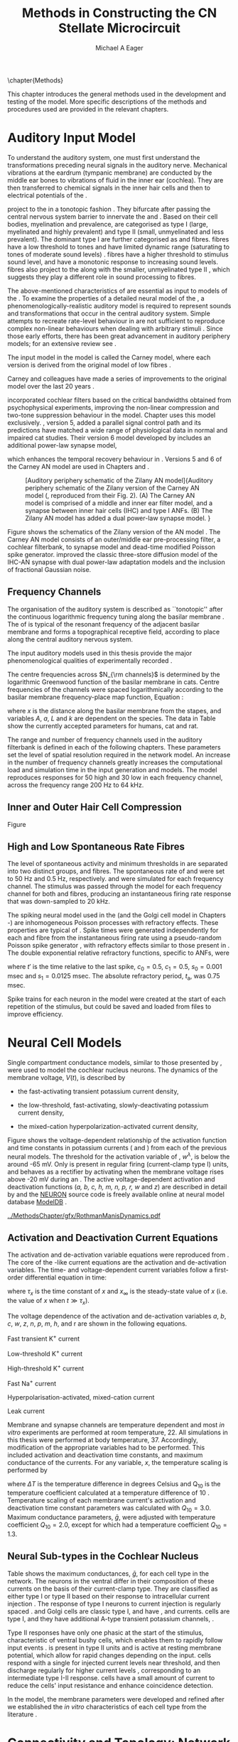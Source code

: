 #+TITLE: Methods in Constructing the CN Stellate Microcircuit
#+DATE:
#+AUTHOR: Michael A Eager
#+OPTIONS: toc:nil H:5  <:t >:t tasks:nil
#+STARTUP: oddeven
#+TODO: REFTEX
#+LANGUAGE: en_GB-ise-wo_accents
#+SEQ_TODO:   TODO(t) INPROGRESS(i) WAITING(w@) | DONE(d) CANCELED(c@)
#+TAGS:       Write(w) Update(u) Fix(f) Check(c) noexport(n)
#+LaTeX_CLASS: UoM-draft-org-article
#+LATEX_HEADER:\graphicspath{{../MethodsChapter/gfx/}{../../cnstellate/}{../../cnstellate/ResponsesNoComp/ModulationTransferFunction/}}
#+LATEX_HEADER:\setcounter{secnumdepth}{5}
#+LATEX_HEADER:\lfoot{\footnotesize\today\ at \thistime}
#+BIBLIOGRAPHY: ../org-manuscript/bib/MyBib alphanat



\setcounter{chapter}{1}
\chapter{Methods}\label{sec:MethodsChapter}

This chapter introduces the general methods used in the development and testing
of the \CNSM model.  More specific descriptions of the methods and procedures
used are provided in the relevant chapters.

* Prelude 							   :noexport:

#+begin_src emacs-lisp
   (add-to-list 'org-export-latex-classes
                '("UoM-draft-org-article"
 "\% -*- mode: latex; mode: visual-line; TeX-master: t; TeX-PDF-mode: t -*-
  \\documentclass[12pt,a4paper,twoside,openright]{book}
   \\usepackage{../org-manuscript/style/uomthesis}
   \\input{../org-manuscript/user-defined}
   \\usepackage[acronym]{glossaries}
   \\input{../org-manuscript/misc/glossary}
   \\makeglossaries
   \\pretolerance=150
   \\tolerance=100
   \\setlength{\\emergencystretch}{3em}
   \\overfullrule=1mm
  %%  \\usepackage[notcite]{showkeys}
   \\lfoot{\\footnotesize\\today\\ at \\thistime}
         [NO-DEFAULT-PACKAGES]
         [NO-PACKAGES]"
                  ("\\section{%s}" . "\n\\section{%s}")
                  ("\\subsection{%s}" . "\n\\subsection{%s}")
                  ("\\subsubsection{%s}" . "\n\\subsubsection{%s}")
                  ("\\paragraph{%s}" . "\n\\paragraph{%s}")
                  ("\\subparagraph{%s}" . "\n\\subparagraph{%s}")))
   (setq org-latex-to-pdf-process '("pdfquick  %f" ))
   (setq org-export-latex-title-command "\\singlespacing{\\tableofcontents\\printglossaries}")
#+end_src




* Auditory Input Model

To understand the auditory system, one must first understand the transformations
preceding neural signals in the auditory nerve. Mechanical vibrations at the
eardrum (tympanic membrane) are conducted by the middle ear bones to vibrations
of fluid in the inner ear (cochlea). They are then transferred to chemical
signals in the inner hair cells and then to electrical potentials of the \ANFs.

# \note{needs references and further expansion.
#   Introduce new acronyms and keywords here eg. tonotopic.  Be careful not to
#   reproduce stuff done in the results chapters }
# This processing also enters a bottle-neck at the auditory nerve,
#  selectivity), referred to as `tonotopy'

\ANFs project to the \CN in a tonotopic fashion
\citep{Feldman:1969,Fekete:1984,Liberman:1991,LeakeSnyderEtAl:1993}. They
bifurcate after passing the central nervous system barrier to innervate
the \VCN and \DCN
\citep{Lorente:1981,Liberman:1991}. Based on their cell bodies,
myelination and prevalence, \ANFs are categorised as type I (large,
myelinated and highly prevalent) and type II (small, unmyelinated and
less prevalent).  The dominant type I \ANFs are further categorised as
\HSR and \LSR fibres. \HSR fibres have a low threshold to tones and have
limited dynamic range (saturating to tones of moderate sound levels)
\citep{SachsYoung:1979}.  \LSR fibres have a higher threshold to
stimulus sound level, and have a monotonic response to increasing sound
levels.  \LSR fibres also project to the \GCD
\citep{Liberman:1993,RyugoParks:2003,RyugoHaenggeliEtAl:2003} along with
the smaller, unmyelinated type II \ANFs \citep{HurdHutsonEtAl:1999},
which suggests they play a different role in sound processing to \HSR
fibres.


# Auditory processing enters an information bottle-neck at the auditory
# nerve. All \ANFs terminate in the \CN .  At this point, a group of highly
# specialised heterogeneous neurons in the \CN process the incoming information
# in several feature-based information pathways \citep{CantBenson:2003}. These
# include the high temporal acuity pathway (bushy cells); the onset detection
# pathway (octopus cells); the azimuth detection pathway (pyramid cells of the
# DCN); and the robust spectral pathway (\TS cells).
# \note{ have included auditory nerve inputs with the appropriate features described
# above. The most recent \AN models include all observed phenomenological
# behaviours in \ANFs.  periphery models are necessary as inputs.  }

The above-mentioned characteristics of \ANFs are essential as input to models of
the \CN.  To examine the properties of a detailed neural model of the \CN, a
phenomenologically-realistic auditory model is required to represent sounds and
transformations that occur in the central auditory system.  Simple attempts to
recreate rate-level behaviour in \ANFs \citep[e.g.~][]{SachsWinslowEtAl:1989}
are not sufficient to reproduce complex non-linear behaviours when dealing with
arbitrary stimuli
\citep{LeakeSnyderEtAl:1993,ArnesenOsen:1978,CloptonWinfieldEtAl:1974}.  Since
those early efforts, there has been great advancement in auditory periphery
models; for an extensive review see \citet{Lopez-Poveda:2005}.


The \AN input model in the \CNSM\space model is called the Carney \AN model,
where each version is derived from the original model of low \CF fibres
\citep{Carney:1993}.
# Motivated by observing ANF phenomena,
Carney and colleagues have made a series of improvements to the original model over the
last 20 years
\citep{ZhangHeinzEtAl:2001,HeinzZhangEtAl:2001,BruceSachsEtAl:2003,ZilanyBruce:2006,ZilanyBruce:2007,ZilanyBruceEtAl:2009,ZilanyCarney:2010}.
# The Zhang model \citep{ZhangHeinzEtAl:2001}, the ARLO model \citep{HeinzZhangEtAl:2001} and the Bruce model
# \citep{BruceSachsEtAl:2003,ZilanyBruce:2006,ZilanyBruce:2007}, and the Zilany model \citep{ZilanyBruceEtAl:2009,ZilanyCarney:2010}.
\citet{HeinzZhangEtAl:2001} incorporated cochlear filters based on the critical
bandwidths obtained from psychophysical experiments, improving the non-linear
compression and two-tone suppression behaviour in the model. Chapter
\ref{sec:GAChapter} uses this model exclusively. \citet{ZilanyBruce:2007},
version 5, added a parallel signal control path and its predictions have matched
a wide range of physiological data in normal and impaired cat studies. Their
version 6 \AN model developed by \citet{ZilanyBruceEtAl:2009} includes an
additional power-law synapse model,
# , with internal fractional Gaussian noise,
which enhances the temporal recovery behaviour in \ANFs.  Versions 5
\citep{ZilanyBruce:2007} and 6 \citep{ZilanyBruceEtAl:2009} of the Carney AN
model are used in Chapters \ref{sec:ModelChapter} and \ref{sec:AMChapter}.


# \citet{HeinzZhangEtAl:2001} incorporated cochlear filters based on
# the critical bandwidths obtained from psychophysical experiments in humans.
# The \citet{ZilanyBruce:2007} model improved the previous AN model by an additional signal path and
# its predictions have matched a wide range of physiological data in normal and
# impaired cat data.

# Chapter \ref{sec:GAChapter} uses the ARLO model
# \citep{HeinzZhangEtAl:2001} and Chapters \ref{sec:ModelChapter} and
# \ref{sec:AMChapter} use the Zilany model
# \citep{ZilanyBruceEtAl:2009,ZilanyCarney:2010}.
#  \medskip{}

#  \note{Why is it the cat model? updating Carney model?} Updating of the
#  Carney auditory model has led to the change in the model's configuration from an
#  original implementation of the rat model.  The default species is the cat and
#  will be used in the data presented in this chapter.


#+attr_latex: width=0.95\textwidth
#+caption: [Auditory periphery schematic of the Zilany AN model]{Auditory periphery schematic of the Zilany version of the Carney AN model (\citet{ZilanyBruceEtAl:2009}, reproduced from their Fig. 2). (A) The Carney AN model is comprised of a middle and inner ear filter model, and a synapse between inner hair cells (IHC)  and type I ANFs.  (B) The Zilany AN model has added a dual power-law synapse model. }
#+label: fig:ZilanyBruceFig
[[../MethodsChapter/gfx/ZilanyEtAl2009-Fig2.png]]


Figure \ref{fig:ZilanyBruceFig} shows the schematics of the Zilany version of
the AN model \citep{ZilanyBruceEtAl:2009,ZilanyCarney:2010}.  The Carney AN
model consists of an outer/middle ear pre-processing filter, a cochlear
filterbank, \IHC to \AN synapse model and dead-time modified Poisson spike
generator. \citet{ZilanyBruceEtAl:2009} improved the classic
\citet{WestermanSmith:1988} three-store diffusion model of the IHC-AN synapse
with dual power-law adaptation models and the inclusion of fractional Gaussian
noise.
# Further details of the Zilany AN model are
# explained in \citet{ZilanyBruceEtAl:2009} and \citet{ZilanyCarney:2010}.



** Frequency Channels

The organisation of the auditory system is described as ``tonotopic'' after the
continuous logarithmic frequency tuning along the basilar membrane
\citep{Greenwood:1990}.  The \CF of \ANFs is typical of the resonant frequency
of the adjacent basilar membrane and forms a topographical receptive field,
according to place along the central auditory nervous system.

The input auditory models used in this thesis provide the major
phenomenological qualities of experimentally recorded \ANFs.
# The Zilany model \citep{ZilanyBruceEtAl:2009} was based on many auditory models
# from the Carney Lab
# \citep{HeinzColburnEtAl:2001,ZhangCarney:2001,Carney:1993}.
The centre frequencies across $N_{\rm channels}$ is determined by the
logarithmic Greenwood function \citep{Greenwood:1990} of the basilar
membrane in cats.
Centre frequencies of the channels were spaced logarithmically according
to the basilar membrane frequency-place map function, Equation
\ref{eq:Methods:Greenwood} \citep{Greenwood:1990}:
\begin{equation} \label{eq:Methods:Greenwood}
f(x) = A \left(10^{ax/L} - k\right) \quad (\text{Hz})
\end{equation}
\noindent where $x$ is the distance along the basilar
membrane from the stapes, and variables /A/, /a/, /L/ and /k/ are
dependent on the species.  The data in Table
\ref{tab:Methods:Greenwood} show the currently accepted parameters for
humans, cat and rat.


The range and number of frequency channels used in the auditory filterbank is
defined in each of the following chapters. These parameters set the
level of spatial resolution required in the network model. An increase in
the number of frequency channels greatly increases the computational load
and simulation time in the \AN input generation and \CNSM models.
The model reproduces responses for 50 high and 30 low
\SR\space \ANFs in each frequency channel, across the frequency range 200 Hz
to 64 kHz.

# \citep{FitzGeraldBurkittEtAl:2001}


#+BEGIN_LaTeX
  \begin{table}[htb]
  \centering
  % after \\: \hline or \cline{col1-col2} \cline{col3-col4} ...
  \caption[Basilar membrane frequency-distance function parameters]{Frequency to basilar membrane distance function parameters.}
  \label{tab:Methods:Greenwood}
  \begin{tabularx}{0.7\textwidth}{X D{,}{.}{4,1} D{,}{.}{1,3} D{,}{.}{1,1} D{,}{.}{2,2}}
  \toprule
                & \textbf{A} & \textbf{a} & \textbf{k} & \textbf{L}  \\ \otoprule
  Human $^{ 1}$ &   165,4    &    2,1     &    1,0     & 35 \\
  Cat   $^{ 2}$ &    456     &    2,1     &    0,8     & 25 \\
  Rat   $^{ 3}$ &   7613,3   &   0,928    &    1,0     & 8,03 \\
  \bottomrule
  \end{tabularx}\\
  {\small{$^1$\citet{Greenwood:1990}, $^2$\citet{Liberman:1982}, $^3$\citet{Muller:1991}.  Data obtained from http://earlab.bu.edu.}}\\
  \end{table}
#+END_LaTeX


** Inner and Outer Hair Cell Compression

Figure \ref{fig:Compression}
\yellownote{Include text to explain Figure \ref{fig:Compression}}

#+BEGIN_LaTeX
  \begin{figure}[htb]
    \centering
    {\figfont{A}\hfill Cat\hspace{1.5in}\hfill\figfont{B}\hfill Rat \hspace{1.5in}\hfill}\\
    \resizebox{0.95\textwidth}{!}{\includegraphics[keepaspectratio=true]{../MethodsChapter/gfx/AudiogramCompression.pdf}} \\
    \caption[Cat and Rat audiograms and compression curves for the Bruce and
    Zilany AN models]{Animal auditory thresholds (audiograms) were used to
      calculate the inner and outer hair cell (IHC and OHC) compression values in
      the Bruce and Zilany AN models.
    %The audiograms were collected from earlab.bu.edu.
      Audiograms and compression values are shown for (A) cat and (B) rat.}
    \label{fig:Compression}
  \end{figure}
#+END_LaTeX


** High and Low Spontaneous Rate Fibres
:PROPERTIES:
:CUSTOM_ID: sec:Methods:HSRLSR
:END:

The level of spontaneous activity and minimum thresholds in \ANFs are separated
into two distinct groups, \HSR and \LSR fibres.  The spontaneous rate of \HSR
and \LSR were set to 50 Hz and 0.5 Hz, respectively.  \HSR and
\LSR\space \ANFs were simulated for each frequency channel.  The stimulus was
passed through the \AN model for each frequency channel for both \LSR and \HSR
fibres, producing an instantaneous firing rate response that was down-sampled to
20 kHz.

# \note{discuss ANF SR, types of ANF, long-term dependence, and
#   standard results of spiking models, and how Jackson then Zilany
#   have tried to fit these to the AN data}

The spiking neural model used in the \ANFs (and the
Golgi cell model in Chapters \ref{sec:ModelChapter}-\ref{sec:AMChapter}) are
inhomogeneous Poisson processes with refractory effects. These
properties are typical of \ANFs
\citep{JacksonCarney:2005}.  Spike times were generated
independently for each \HSR and \LSR fibre from the instantaneous firing
rate using a pseudo-random Poisson spike generator
\citep{JacksonCarney:2005}, with refractory effects similar
to those present in \ANFs.  The double exponential relative refractory
functions, specific to ANFs, were
\begin{eqnarray}
y_0(t) &= c_0 \exp(-(t'-t_{\textrm{a}})/s_0) \\
y_1(t) &= c_1 \exp(-(t'-t_{\textrm{a}})/s_1),
\end{eqnarray}
\noindent where $t'$ is the time relative to the last
spike, $c_0 = 0.5$, $c_1 = 0.5$, $s_0 = 0.001$ msec and $s_1 = 0.0125$
msec.  The absolute refractory period, $t_{\textrm{a}}$, was 0.75 msec.
# Improvements in the spike-generation method
Spike trains for each neuron in the model were created at the start of each
repetition of the stimulus, but could be saved and loaded from files to improve
efficiency.

# \note{Para: Notes from Hegger: discuss Poisson generator}
# # $$r(t) = \alpha [V(t)-V_{\mathrm th}]$$
# where
# # $$\mathrm{P}\left{ n \mathrm{spike during}  (t_1,t_2)\right} = e^{\langle{}n\rangle}\frac{(\langle{}n\rangle)^n}{n!} \approx r(t)\delta{}t$$ then refractory effects; then renewal process PDF
# \begin{equation}
# p(\tau) = (\kappa{}r)^{\kappa} \tau^{\kappa-1} e^{-\kappa{} r \tau} / (\kappa - 1)!
# \end{equation}

# \note{Real neuronal spike generation is highly reliable and deterministic, as has been demonstrated by countless numbers of \textit{in vitro} studies. }

# Complex time-varying currents, injected into neurons in rat cortex
# slices, resulted in spike trains were reproducible across repeats to
# less than 1 msec \citep{MainenSejnowski:1995}.  The noise in
# \textit{in vivo} neural responses is believed to result from the fact
# that synapses are very unreliable. In fact, greater than half of the
# arriving presynaptic nerve impulses fail to evoke a postsynaptic
# response \citep[e.g.,~][]{AllenStevens:1994}. The noise in the synapses,
# not in the spike generator!




# Analysis of the frequency
#  response area of ANF generates known parameters for each fibre, these are:
#  \begin{itemize}
#  \item the spontaneous rate (SR), generated in silence and is
#    categoried into two groups High SR ($>$18 sp/s) and Low SR ($<$ 18
#    sp/s);
#  \item threshold, the sound pressure level(SPL) at which the cell
#    responds above the spontaneous rate
#  \item characteristic frequency (CF)
#  \end{itemize}
# \medskip{}




* Neural Cell Models
  :PROPERTIES:
  :CUSTOM_ID: sec:Methods:CellModels
  :END:

# Hodgkin-Huxley-like
# \note{Include discussion on HH-like neural models}
# Input resistance was calculated using [[latex:progname][NEURON]]'s /Impedence/ class by setting the input current frequency to 0 Hz[fn:: See input resistance function =rn()= in Appendix \ref{sec:Apdx:Utilities}.].


Single compartment conductance models, similar to those presented by
\citet{HodgkinHuxley:1952a}, were used to model the cochlear nucleus
neurons.
The dynamics of the membrane voltage, $V(t)$, is described by
\begin{equation} \label{eq:Methods:V}
C_{m} \frac{dV}{dt} = - \gleak (V - \Eleak) - \INa - \IKHT - \IKLT - \IKA - \Ih - \sum \ISYN,
\end{equation} \noindent where $C_{m}$ is the specific membrane capacitance; \gleak
is the specific leak conductance with associated leak reversal potential \Eleak;
\INa is the sodium current density; \IKHT, \IKLT, and \IKA are three types of
potassium current densities; \Ih is a hyperpolarization-activated current
density; and \ISYN are synaptic input current densities.  The compartmental
nature of the neural model and the voltage measured in millivolts means that
conductance is measured in Seimens per centimetre squared (\Scmsq) and the
membrane capacitance in microfarads per centimetre squared.

The voltage-dependent relationship in each current model has a peak
conductance parameter and gating variables for activation and
de-activation.  The formula for the sodium current, \INa, was based on
the studies of \citet{Costa:1996} and \citet{BelluzziSacchiEtAl:1985}
and given by
\begin{equation} \label{eq:Methods:INa}
\INa(t,V)=\gNa m^{3} h (V - \ENa),
\end{equation} \noindent where $m$ is the activation function, $h$ is
the de-activation function, \gNa is the maximum sodium conductance, and
(V - \ENa) is the relative potential between the membrane voltage and
the sodium reversal potential.  The sodium current in \VCN neurons has
not been measured, but measurements in other mammalian neurons were
deemed sufficient for use in the model.

The potassium and mixed-cation current models
used here were drawn from an investigation of isolated \VCN neurons
/in vitro/ \citep{RothmanManis:2003,RothmanManis:2003a,RothmanManis:2003b}, which
yielded accurate mathematical descriptions of:
 - the high-threshold rectifying potassium current
   density,
\begin{equation} \label{eq:Methods:IKHT}
\IKHT(t,V)= \gKHT (\varphi n^{2} + (1-\varphi ) p)(V - \EK )
\end{equation}
 - the fast-activating transient potassium current
  density,
\begin{equation} \label{eq:Methods:IKA}
\IKA(t,V)=\gKA a^{4} b c (V -  \EK)
\end{equation}
 - the low-threshold, fast-activating, slowly-deactivating potassium
   current density,
\begin{equation} \label{eq:Methods:IKLT}
   \IKLT(t,V)=\gKLT w^{3} z (V-\EK)
\end{equation}
 - the mixed-cation hyperpolarization-activated current
   density,
\begin{equation} \label{eq:Methods:Ih}
\Ih(t,V)=\gh r (V-\Eh).
\end{equation}

Figure \ref{fig:Methods:RM2} shows the voltage-dependent relationship of the
activation function and time constants in potassium currents (\IKLT and \IKHT)
from each of the previous \VCN neural models.  The threshold for the activation
variable of \IKLT, $w^\lambda$, is below the \RMP around -65 mV.  Only \IKHT is
present in regular firing (current-clamp type I) units, and behaves as a
rectifier by activating when the membrane voltage rises above -20 mV during an
\AP.  The active voltage-dependent activation and deactivation functions
(/a, b, c, h, m, n, p, r, w/ and /z/) are described in detail by
\citet{RothmanManis:2003,RothmanManis:2003a,RothmanManis:2003b} and the [[latex:progname][NEURON]]
source code is freely available online at neural model database [[http://senselab.med.yale.edu/senselab/modeldb][ModelDB]]
\citep{HinesMorseEtAl:2004}.
# Further detailed equations are included in Appendix \ref{sec:Apdx:RMCurrents}.

#+attr_latex: width=0.7\textwidth
#+caption: [Voltage-dependency of potassium channel dynamics in existing CN models]{\citet{RothmanManis:2003b} compared their kinematic model of activation gating variables of \IKLT and \IKHT with equivalent rectifying potassium channel models used by existing CN neural models. The voltage dependency of \IKHT's ($n^{\lambda},\, \tau_n$) and \IKLT's ($n^{\lambda},\, \tau_n$) activation gating variable and its time constant. Figure reproduced from Fig. 2 in \citet{RothmanManis:2003b}.}
#+label: fig:Methods:RM2
[[../MethodsChapter/gfx/RothmanManisDynamics.pdf]]




** Activation and Deactivation Current Equations
   :PROPERTIES:
   :CUSTOM_ID: sec:Apdx:RMCurrents
   :END:

The activation and de-activation variable equations were reproduced from
\citet{RothmanManis:2003b}.  The core of the \HH-like current equations are the
activation and de-activation variables.  The time- and voltage-dependent current
variables follow a first-order differential equation in time:
\begin{equation}
\frac{dx}{dt} = (x_\infty - x)/\tau_x,
\end{equation}
where $\tau_x$ is the time constant of $x$ and  $x_\infty$ is the steady-state value of /x/ (i.e.\space
the value of /x/ when $t \gg \tau_x$).

The voltage dependence of the activation and
de-activation variables /a/, /b/, /c/, /w/, /z/, /n/, /p/, /m/, /h/, and r are shown in the following equations.
# Although the formalism of the preceding equation is different
# from the original HH formalism in which activation/de-activation vari-
# ables are expressed in terms of “open” and “close” rate constants \alpha
# and \beta, they are nevertheless mathematically equivalent when $x_\infty=\alpha/(\alpha + \beta)$ and
# $\tau_x = 1/(\alpha + \beta)$. Reversal potentials are: \EK = -70 mV,
# \ENa = +55 mV,
# \Eh = -43 mV, and
# \Eleak = -65 mV.

Fast transient K^{+} current
\begin{eqnarray}
\IKA(t,V) &=& \gKA  a^4 b c  (V - \EK) \\
a_\infty(V) &=& [1 +  \exp(-(V + 31)/6)]^{-1/4} \\
b_\infty(V) &=& [1 +  \exp((V + 66)/7)]^{-1/2} \\
c_\infty(V) &=& b_\infty
\end{eqnarray}
\begin{eqnarray}
\tau_a(V) &=& 100  [7  \exp((V + 60)/14) + 29  \exp(-(V + 60)/24)]^{-1} + 0.1 \\
\tau_b(V) &=& 1000  [14  \exp((V + 60)/27) + 29  \exp(-(V + 60)/24)]^{-1} + 1 \\
\tau_c(V) &=& 90  [1 +  \exp(-(V + 66)/17)]^{-1} + 10
\end{eqnarray}

Low-threshold K^{+} current
\begin{eqnarray}
\IKLT(t,V) &=& \gKLT  w^4 z  (V - \EK) \\
w_\infty(V) &=& [1 +  \exp(-(V + 48)/6)]^{-1/4} \\
z_\infty(V) &=&  0.5 [1 +  \exp((V + 71)/10)]^{-1} + 0.5
\end{eqnarray}
\begin{eqnarray}
\tau_w(V) &=& 100  [6  \exp((V + 60)/6) + 16  \exp(-(V + 60)/45)]^{-1} + 1.5\\
\tau_z(V) &=& 1000  [ \exp((V + 60)/20) +  \exp(-(V + 60)/8)]^{-1} + 50
\end{eqnarray}

High-threshold K^{+} current
\begin{eqnarray}
\IKHT(t,V) &=& \gKHT  [\phi n^2 + (1 - \phi)p] (V - \EK) \quad (\phi = 0.85)\\
n_\infty(V) &=& [1 +  \exp(-(V + 15)/5)]^{-1/2} \\
p_\infty(V) &=& [1 +  \exp(-(V + 23)/6)]^{-1}
\end{eqnarray}
\begin{eqnarray}
\tau_n(V) &=& 100  [11  \exp((V + 60)/24) + 21 \exp(-(V + 60)/23)]^{-1} + 0.7~\\
\tau_p(V) &=& 100  [4  \exp((V + 60)/32) + 5  \exp(-(V + 60)/22)]^{-1} + 5
\end{eqnarray}


Fast Na^{+} current
\begin{eqnarray}
\INa(t,V) &=& \gNa  m^3 h (V - \ENa) \\
m_\infty(V) &=& [1 +  \exp(-(V + 38)/7)]^{-1} \\
h_\infty(V) &=& [1 +  \exp((V + 65)/6)]^{-1 }
\end{eqnarray}
\begin{eqnarray}
\tau_m(V) &=& 10 [5  \exp((V + 60)/18) + 36  \exp(-(V + 60)/25)]^{-1} + 0.04~\\
\tau_h(V) &=& 100 [7  \exp((V + 60)/11) + 10  \exp(-(V + 60)/25)]^{-1} + 0.6~
\end{eqnarray}

Hyperpolarisation-activated, mixed-cation current
\begin{eqnarray}
\Ih(t,V) &=& \gh  r  (V - \Eh)\\
r_\infty(V) &=& [1 +  \exp((V + 76)/7)]^{-1}
\end{eqnarray}
\begin{equation}
\tau_r(V) =  10^5 [237  \exp((V + 60)/12) + 17  \exp(-(V + 60)/14)]^{-1} + 25\\
\end{equation}

Leak current
\begin{equation}
\Ileak = \gleak (V - \Eleak)
\end{equation}
# ####


Membrane and synapse channels are temperature dependent and most /in vitro/
experiments are performed at room temperature, 22\degC.  All simulations in this
thesis were performed at body temperature, 37\degC. Accordingly, modification of the
appropriate variables had to be performed. This included activation and
deactivation time constants, and maximum conductance of the currents.
For any variable, /x/, the temperature scaling is performed by
#+BEGIN_LaTeX
  \begin{equation}
  x = x / {\rm Q}_{10}^{\Delta{}T},
  \end{equation}
#+END_LaTeX
where $\Delta{}T$ is the temperature difference in degrees Celsius and Q_10 is the
temperature coefficient calculated at a temperature difference of 10 \degC.
Temperature scaling of each membrane current's activation and deactivation time
constant parameters was calculated with $Q_{10}=3.0$.  Maximum conductance
parameters, $\bar{g}$, were adjusted with temperature coefficient $Q_{10}=2.0$,
except for \Ih which had a temperature coefficient $Q_{10}=1.3$.


# * Neural Models
#   :PROPERTIES:
#   :CUSTOM_ID: sec:NeuralModels
#   :END:


** Neural Sub-types in the Cochlear Nucleus


Table \ref{tab:Methods:CellTypes} shows the maximum conductances, $\bar{g}$, for
each cell type in the network.  The neurons in the ventral \CN differ in their
composition of these currents on the basis of their current-clamp type. They are
classified as either type I or type II based on their response to intracellular
current injection \citep{OertelWuEtAl:1988}. The response of type I neurons to
current injection is regularly spaced \APs. \TV \citep{ZhangOertel:1993b} and
Golgi cells \citep{FerragamoGoldingEtAl:1998a} are classic type I, and have
\INa, \IKHT and \Ih currents. \TS cells are type I, and they have additional
A-type transient potassium channels, \IKA
\citep{FerragamoGoldingEtAl:1998,RothmanManis:2003b}.


Type II responses have only one phasic \AP at the start of the stimulus,
characteristic of ventral \CN bushy cells, which enables them to rapidly follow
\ANF input events \citep{OertelWuEtAl:1988,SmithRhode:1989}. \IKLT is present in
type II units and is active at resting membrane potential, which allow for rapid
changes depending on the input. \DS cells respond with a single \AP for injected
current levels near threshold, and then discharge regularly for higher current
levels \citep{OertelWuEtAl:1988,PaoliniClark:1999}, corresponding to an
intermediate type I-II response. \DS cells have a small amount of \IKLT current
to reduce the cells' input resistance and enhance coincidence detection.

In the \CNSM model, the membrane parameters were developed and refined after we
established the /in vitro/ characteristics of each cell type from the literature
\citep{FerragamoGoldingEtAl:1998,FerragamoGoldingEtAl:1998a,OertelWuEtAl:1988,ZhangOertel:1993b}.
# at 37\degC, and matched them to the model types in \citet{RothmanManis:2003}.

# \note{more discussion on the table}
#+BEGIN_LaTeX
  \begin{table}[tp]
    \centering
    \caption{Cell-type membrane current parameters}\label{tab:Methods:CellTypes}
    \begin{tabularx}{0.8\linewidth}{lcccc}\toprule
             Cells            &  \TS   &  \DS   &   \TV   & Golgi \\ %\hline
           \RM Type           &  I-t   &  I-II  &   I-c   & I-c \\[0.5ex] \midrule
      \gNa, \hfill \Scmsq     & 0.235  & 0.235  &  0.235  & 0.235 \\ %\hline
     \gKHT, \hfill \Scmsq     & 0.018  &  0.02  &  0.019  & 0.019 \\ %\hline
     \gKLT, \hfill \Scmsq     &   0    & 0.0047 &    0    & 0 \\ %\hline
      \gKA, \hfill \Scmsq     & 0.0153 &   0    &    0    & 0 \\ %\hline
      \gh, \hfill m\Scmsq     & 0.0618 & 0.247  & 0.06178 & 0.6178 \\ %\hline
    \gleak, \hfill m\Scmsq    & 0.471  & 0.471  &  0.471  & 0.962 \\ %\hline
      Soma Diameter, \um      &   21   &   25   &  19.5   & 15 \\ %\hline
  Input Resistance, M$\Omega$ &  163   &   73   &   170   & 130 \\
  \bottomrule
  \end{tabularx}
  \end{table}
#+END_LaTeX



* Connectivity and Topology: Network Organisation in the Cochlear Nucleus Stellate Microcircuit Model
   :PROPERTIES:
   :CUSTOM_ID: sec:Methods:ConnectivityandTopology
   :END:


Like many neural networks in the brain, the likelihood of connectivity
between two cells in the \CN is a function of distance, cell type, and
spatial spread of dendrites.  Connectivity between cells in a
post-synaptic group onto individual cells is described by a synaptic
strength or weight, /w/, the number of synapses, /n/, and the spatial
spreading parameter, /s/, which were taken to be uniform across the
network for each connection type.  The allocation of pre-synaptic cells
to post-synaptic cells was random based upon a Gaussian function, with
mean equal to the post-synaptic cell's \CF channel and standard
deviation $\sigma^2=s$ (in channel units).
# Connection
# parameters that are fixed are shown in Table
# \ref{tab:Methods:GeneralParams} and parameters used in the optimisation are
# shown in Table \ref{tab:Methods:Genome}.


The basic unit of sensory networks is the place-channel or feature-channel of
the microcircuit, which separates the receptive field into independent adjacent
groups. The creation of neural microcircuits based on ``place'' is easily
amenable to different sensory neural network models; however, attention to a
given network's unique features is necessary to ensure realistic representation
of the system.  In the \CNSM model, one isofrequency channel receives afferent
input from the narrowest receptive field possible in the \AN model.
Figure \ref{fig:MicroCN} shows the intra-nuclei microcircuit connections and
connectivity type (neurotransmitter and receptor type) in the \CNSM model based
on existing experimental evidence in most mammals.  Chapter \ref{sec:ModelChapter}
provides more detail regarding the evidence for each of the connections in the
microcircuit.

#+attr_latex: width=0.6\textwidth
#+caption: [Stellate microcircuit of the ventral cochlear nucleus]{Microcircuit showing proposed synaptic interaction between cell types in the CN stellate microcircuit in one isofrequency lamina. Strong evidence for connection is shown with a solid line. Weak evidence for connection is shown with a dashed line, for example recurrent connections between TS cells. }
#+label: fig:MicroCN
[[../MethodsChapter/gfx/SimpleCircuit.pdf]]


Connection variables between cell types are generally uniform across the
network but may be adjusted to suit the model.
# In the \CNSM model, assumptions were made based on population average data.
Model parameters may be different between species or within species;
therefore, in the absence of adequate evidence regarding exact neuron to neuron
connections, average population data were used.  Issues also arise at the
ends of large-scale topographic \BNNs with overlapping place\slash
channel connections.  Boundaries are considered closed bookends, where
post-synaptic neurons select only from those within their connection range.
# The best modelling behaviour would arise, therefore, in the middle sections.


** Connectivity Parameters
   :PROPERTIES:
   :CUSTOM_ID:    sec:Methods:ConnParameters
   :END:

The probability of pre-synaptic to post-synaptic connection is defined as a
Gaussian probability distribution.  The distribution is centred on the
post-synaptic cell's position, /i/, with an optional offset parameter, /o/, in
this case frequency channels.  Figure \ref{fig:MicrocircuitConn} shows the
method used in the \CNSM model for establishing Gaussian spread of connections
between cell types.

#  The channels are separated using the same Greenwood function as used for the AN filterbank.
#+BEGIN_LaTeX
   \begin{figure}[tbh]
     \centering  \def\svgwidth{5.5in}
   %    \resizebox{3.5in}{!}{\includegraphics[keepaspectratio=true]{NoFigure}}
   %  \input{../MethodsChapter/gfx/CNConn.png}
  \resizebox{\linewidth}{!}{\includegraphics{../MethodsChapter/gfx/CNConn.pdf}}
       \caption[Distribution of synaptic connections]{Distribution of synaptic connections between cell types in the \CN stellate microcircuit. A post-synaptic neuron receives $\mathbf{n}$ synapses from pre-synaptic neurons (from one cell type group) with equal weight, $\mathbf{w}$. The post-synaptic cell is selected using a Gaussian random process, centred on the same frequency channel (with optional offset, $\mathbf{o}$) and spread equal to twice the variance.}
       \label{fig:MicrocircuitConn}

   \end{figure}
#+END_LaTeX

Network parameters that control the connectivity between two cell type
groups are defined by:
- $\mathbf{w}_{\textrm{{X}}\to\textrm{{Y}}}$ ::  The synaptic weight of
     the post-synaptic current influx caused by the pre-cells'
     neurotransmitter activating the receptor channels of the
     post-synaptic cell.  This value may be either uniform for all
     synapses across the connection type or defined by a
     function of the receptive field.
- $\mathbf{n}_{\textrm{{X}}\to\textrm{{Y}}}$ :: The total number of synaptic
     connections on post-synaptic cells from pre-synaptic cells.
- $\mathbf{s}_{\textrm{{X}}\to\textrm{{Y}}}$ :: The spatial or feature-specific
     spread of connections from presynaptic cells onto post-synaptic cells.  The
     spread parameter, /s/, is the variance of the Gaussian function, thus has
     standard deviation $\sigma = \sqrt{s}$. The distributions are uniform across the
     stellate CN network, which ignores channels outside the network's range.  A
     spread of 0 means all connections come from the same frequency channel.
- $\mathbf{o}_{\textrm{{X}}\to\textrm{{Y}}}$ :: The offset in distribution of
     connections between pre-synaptic cell types and post-synaptic cells.  The
     offset variable adjusts the centre point of the probability distribution,
     $\mathcal{N}(i + \mathbf{o}, \sqrt{\mathbf{s}})$, away from the
     post-synaptic cell's position, /i/.
- $\mathbf{d}_{\textrm{{X}}\to\textrm{{Y}}}$ :: The temporal delay between a
     pre-synaptic cells' \AP trigger and the onset of the post-synaptic current.
     This delay incorporates the axonal conduction delay and diffusion time
     across the synaptic cleft.  In a single-compartment model, additional delay
     can also be used to represent dendritic delay.



# New limitations of place-based connectivity

# Table \ref{tab:Methods:GeneralParams}).  Physiological evidence in the
# Golgi cell domain of the ventral \CN shows that neurons have monotonic,
# non-saturating rate-level curves, similar to \LSR\space \ANFs
# \citep{GhoshalKim:1996a}. \ANF labeling evidence shows the absence of
# \HSR\space \ANFs in the Golgi cell domain of the \CN
# \citep{Liberman:1991,Ryugo:2008,RhodeOertelEtAl:1983}, so the strength
# of Golgi excitation was given by \wLSRGLG and \nLSRGLG. Wide-band
# inhibition of \TV cells by \DS cells includes an additional channel
# offset, \oDSTV, to account for the asymmetry of wideband suppression
# found in \TV cells \citep{ReissYoung:2005}.  The offset was added to the
# Gaussian mean in the random allocation process.

# The connectivity of the cell types involved in the stellate microcircuit is
# shown in Figure \ref{fig:MicroCN} and in wider scale in Figure
# \ref{tab:MicrocircuitConn}.

\ANFs with similar \CFs were
spatially organised into $N_{\textrm{Channel}}$ isofrequency lamina or channels,
which translated to frequency channels in the \CN.
 The dendrites of \TS and \TV cells are located within isofrequency
 lamina of the \VCN and \DCN, respectively. The receptive field and
 bandwidth of \TS and \TV cells are also similar to \ANFs of similar
 \CF.  In the \CNSM model, synapse inputs to these cells were
 chosen from \ANFs within the same frequency channel (i.e.\space spread
 of zero, $s=0$). \DS cells have many arborisations
 extending perpendicular to \ANF axons and have a typical physiological
 responses to frequencies 2 octaves below and 1 octave above their \CF
 \citep{PalmerJiangEtAl:1996,PaoliniClark:1999}.


# Auditory nerve projections
# to each \CN cell type shared the same synaptic weight, \w, but \HSR and
# \LSR fibres have different parameters encoding the number of inputs
# (e.g. $\nHSRTS$, $\nLSRTS$).
Fast, glycinergic inhibition from \TV cells and
\DS cells (Figure \ref{fig:MicroCN}) is involved in modulating the firing
rate and spike interval variability in \TS cells
\citep{FerragamoGoldingEtAl:1998,WickesbergOertel:1993}.
\TV cells in the deep
layer of the dorsal \CN provide a delayed narrowband inhibition to \TS and \DS
cells in the \VCN.
The dendrites of \DS cells cover one third of the
 \CN, contributing to this cell's wide frequency
response. In turn this cell is responsible for altering the frequency responses
in \TS and \TV cells \citep{SpirouDavisEtAl:1999}.  \DS cells are coincidence
detectors and have a precisely timed onset response that affects the temporal
properties of \TS cells \citep{PaoliniClareyEtAl:2005,RhodeGreenberg:1994a} and
completely inhibit \TV cell responses to loud clicks
\citep{SpirouDavisEtAl:1999}.


GABAergic synapses are present in each of the cells in the \CNSM model.
Inhibition from GABA cells modulates the level of excitation necessary to reach
threshold for all \CN cells
\citep{CasparyBackoffEtAl:1994,FerragamoGoldingEtAl:1998}.  Feedback circuits
from the olivary complex to the ventral \CN are also known to use \GABA as a
neurotransmitter \citep{SaintMorestEtAl:1989}, however only the Golgi cell was
included the \CNSM model.


\clearpage
** Synapse Models
   :PROPERTIES:
   :CUSTOM_ID: sec:Methods:SynapseModels
   :END:

Synapses were modeled with either a single or a double exponential
time-dependent conductance change.  The current density equation used was
\begin{equation}\label{eq:SYN}
\ISYN(t)=g_{{\rm SYN}} (t)  (V - E_{{\rm rev}}),
\end{equation} \noindent where $E_{\rm rev}$ is the associated reversal
potential.  [[latex:progname][NEURON]]'s conductance synapse model classes [[latex:progname][ExpSyn]] and
[[latex:progname][Exp2Syn]] were used in the \CN stellate microcircuit \citep{HinesCarnevale:2000}.
The strength of the synapses was
determined by a normalised conductance kernel with decay
time-constants and a multiplicative weight parameter, /w/, as follows:
\begin{eqnarray}
\label{eq:Methods:11} g_{{\rm Exc}} (t) = w_{{\rm Exc}}  \exp(-t/\tau _{{\rm Exc}} ) \quad (\uS) \\
\label{eq:Methods:12} g_{{\rm Inh}} (t) = w_{{\rm Inh}} \,\eta\, \left( \exp(-t/\tau_{{\rm Inh2}} )- \exp(-t/\tau _{{\rm Inh1}} )\right) \quad (\uS)
\end{eqnarray} \noindent where $\eta$ normalises the peak of the
double-exponential function to 1. Normalisation factor, $\eta$, for double
exponential synapse model
\citep{HinesCarnevale:2000} is given by
\begin{equation}
\eta = \frac{1}{-\exp(t'/\tau_{Inh1})+\exp(t'/\tau_{inh2})}
\end{equation}
\noindent where
\begin{equation}
t'=\frac{\tau_{Inh1}\tau_{Inh2}}{\tau_{Inh2}-\tau_{Inh1}} \ln(\tau_{Inh2}/\tau_{Inh1}).
\end{equation}

\glsunset{AMPA} \glsunset{MNTB}
# AMPA does not need to be expanded here

Excitatory inputs to \CN cells from type I \ANF terminals were mediated
by fast glutamatergic-\AMPA receptors
\citep{Gardner:2000,GardnerTrussellEtAl:1999}. \Glsplural{EPSP} in \VCN neurons
had a decay time constant of $\tAMPA = 0.36$ msec, whereas \TV cells in
the \DCN had a decay time constant of $\tAMPA = 0.40$ msec
\citep{GardnerTrussellEtAl:1999}.  The reversal potential of excitatory
synapse was 0 mV.

\glsunset{GlyR}

# GlyR  (mice: [\citenum{FerragamoGoldingEtAl:1998a}]).
# %Flat vesicles (DS) apposed to TS units (cat [\citenum{SmithRhode:1989}])
# %(Could be mixed Gly/GABA [\citenum{AltschulerJuizEtAl:1993}])
#   & % Time Constant
# See above for GlyR \tfast
# 2.5 msec (Rise time 0.4 msec, \AVCN rats,mice: [\citenum{LimOleskevichEtAl:2003}])
#  $2.9 \pm 0.3$ msec (with \tslow $12.3 \pm 16.4$ msec, \tfast as fast as 1.5 msec, \MNTB rats: [\citenum{AwatramaniTurecekEtAl:2004}])
# % $2.1 \pm 0.1$ msec (25$^\circ$C mIPSCs MNTB rats: [\citenum{AwatramaniTurecekEtAl:2004}])
# % $0.8 \pm 0.2$ msec (37\degC mIPSCs MNTB rats: [\citenum{AwatramaniTurecekEtAl:2004}])
# % $1.1 \pm 0.2$ msec (37\degC evoked IPSCs MNTB rats: [\citenum{AwatramaniTurecekEtAl:2004}])
# % $2.28 \pm 0.08$ msec mIPSCs, $5.42 \pm 0.19$ msec evoked IPSCs (25$^\circ$C, rise time $0.42 \pm 0.05$ msec, MNTB mice: [\citenum{LeaoOleskevichEtAl:2004}])
# $2.8 \pm 0.4$ msec (Desensitisation, \MNTB rat: [\citenum{AwatramaniTurecekEtAl:2005}])

# %Decay  5.47 $\pm$0.19 (very young MNTB rat [\citenum{AwatramaniTurecekEtAl:2005}])
# %6--13 msec (guinea pig: [\citenum{HartyManis:1998}]).
# %Activation to 1mM Gly 2.0$\pm$1.2 msec (range 0.8 to 4.6 msec), deactivation to 1s Gly $\tau_{\textrm{fast}}$ 15.5 msec and $\tau_{\textrm{fast}}$ 73.4 msec (MNTB mice [\citenum{LeaoOleskevichEtAl:2004}]).

# % 1.6 msec (mice [\citenum{Oertel:1983}])
# % 5.4 msec (mice: [\citenum{OertelWickesberg:1993,WickesbergOertel:1993}])
# % 5.3 msec (Activation 2.0$\pm$1.2 msec, guinea pig: [\citenum{HartyManis:1998}])



Double exponential inhibitory synapses used in the network were derived from
\IPSPs in glycinergic and GABAergic synapses.  The glycinergic receptor \GlyR is
the fastest inhibitory synapse in the mammalian brain and is blocked by the
neurotoxin strychnine.  The \GlyR synapse model was based on glycinergic
miniature \IPSPs recorded in mature \AVCN in rats and mice
\citep{LimOleskevichEtAl:2003} and in rat \MNTB neurons
\citep{AwatramaniTurecekEtAl:2004,AwatramaniTurecekEtAl:2005}.  Room temperature
whole cell patch recordings of spontaneous mIPSCs in mature \AVCN in rats and
mice neurons showed these synapses have a fast rise time (10\% to 90\%),
$\tGlyone = 0.4$ msec, and a decay time constant $\tGlytwo = 2.5$ msec
\citep{LimOleskevichEtAl:2003}.  In MNTB rat neurons at body temperature, GlyR
decay constants of miniature and evoked \IPSCs were $0.8 \pm 0.2$ msec and $1.1 \pm 0.2$
msec (37\degC), respectively \citep{AwatramaniTurecekEtAl:2004}.  \GABAa
synapses were modeled from \MNTB recordings in mature guinea pigs
\citep{AwatramaniTurecekEtAl:2005}.  \GABAa receptor currents have a fast (9 msec)
and a slow (150 msec) decay component
\citep{AwatramaniTurecekEtAl:2005,DavisYoung:2000}, but for short stimuli only
the fast component was modeled ($\tGABAone =0.7$ msec, $\tGABAtwo =9.0$
msec). Chlorine reversal potential in Glycine and \GABAa receptors was set to -75
mV.


** Delay and Latency Variables
   :PROPERTIES:
   :CUSTOM_ID: sec:Methods:DelayLatency
   :END:

For the \CNSM model, delay was defined as the time between activation of the
pre-synaptic neuron and the activation of the post-synaptic potential, which
includes axonal conduction and synaptic diffusion. Synaptic transmission and
axonal conductance delay between adjacent neurons is typically measured in
experiments to be 0.4 -- 0.5 msec. Delays between neurons in the ventral and
dorsal \CN were measured using electric shocks and found to be approximately 1.0
msec, but ranged from 0.15 to 2 msec msec \citep{WickesbergOertel:1993}.
# \note{Needs reference, and what about Bahlmer and Lagner's 0.4 msec delays}


Latency was defined in the \CNSM model as the time difference between a stimulus
of reference event and the mean activation of the post-synaptic neuron.  The
formula for the latency of acoustic stimulation to the mean \FSL in \ANFs was
first derived by \citet{CarneyYin:1988}. \citet{CarneyYin:1988} fitted the \ANF
first spike latency against the \CF of the fibres in cats from click responses
in the cat to obtain the formula:
\begin{equation} \label{eq:Methods:delay}
d=A_{0} \exp(-x/A_{1})\times 10^{- 3} - 1/{\mathrm{CF}_x},
\end{equation} \noindent where /x/ is the distance along the basilar membrane
from the apex, ${\mathrm{CF}}_x$ is the \CF (Hz) at this location, and constants
$A_0$ and $A_1$ are 8.3 msec and 6.49 cm for cats, respectively.

# In humans, \citet{HeinzZhangEtAl:2001} corrected the peak click to
# match the onset delay of ANFs, generating a latency function :
# \begin{equation} \label{eq:delayhumans}
# d(x) = 4.915 + 0.3631 \times \exp(0.11324 \times x),\quad 5\, <\, x\, <\, 35 \quad (\mathrm{mm})
# \end{equation}
#  where $A_0 = 3.0$, $A_1 = 12.5$.
# the cat latency function was used in the rat \AN implementation has been retained in the model used here
# \citep{ZilanyBruceEtAl:2009}.

The latency of \CN neurons is not only affected by the properties of the basilar
membrane, but also by the twisting of axons by the spiral ganglion neurons and
the organised innervation of the \CN by the same fibres.  Consequently, an
additional delay parameter is required that combines the intrinsic \ANF delay
and the effective axonal conductance to the \CN neurons.  Mean first spike
latency to click stimuli is used in Section \ref{sec:Ch3:Delays} to set the
delay times between \ANFs and \CN cells.
#  \citep{EagerGraydenEtAl:2006}.
# The delay parameter was
# fitted using the first spike latency of high frequency units as the sum of the
# \ANFs' first spike latency, \ANF conduction delay, and the synaptic transmission
# delay.
# \note{My citation here is from ANS 2006.  }



* Implementation of the Cochlear Nucleus Stellate Microcircuit Model
:PROPERTIES:
:CUSTOM_ID: sec:Methods:SimSpecs
:END:


** Simulation Environment

Neural models and network connections were generated using the neural simulation
package [[latex:progname][NEURON]] \citep{CarnevaleHines:2006}. NMODL, an extension of [[latex:progname][NEURON]]
\citep{HinesCarnevale:2000}, was used to implement membrane current models and
interface with the \AN model. Numerical integration was performed using the
Crank-Nicholson method with second order accuracy (in [[latex:progname][NEURON]], $secondorder=2$)
and fixed time step of either 0.1 or 0.05 msec.


The computations of the [[latex:progname][NEURON]] model were distributed on a single
personal computers (PC); a cluster of nine PCs (3.0 GHz Intel Pentium4)[fn:: Systems
provided by the Department of Otolaryngology, the University of
Melbourne.]; an SGI Altix system (=soma=: 64 32-bit Itanium
CPUs)[fn::  System =soma= provided by the Neuroimaging Group and
Department of Electrical and Electronic Engineering, the University of
Melbourne.]; and an iDataPlex IBM system (=merri=: 1024 64-bit Intel
x86 CPUs)[fn::  System =merri= provided by the Victorian Life Sciences
Computing Initiative (VLSCI) an initiative of the Victorian Government.].


The parallel capabilities of the network model presented in Chapter
\ref{sec:ModelChapter} were based on the NEURON network model [[latex:progname][netmod]] (see
other neural models that also use =netmod= at [[http://modeldb.senselab.yale.edu][ModelDB]], particularly
models [[http://senselab.med.yale.edu/senselab/modeldb/ShowModel.asp?model=52034][52034]], [[http://senselab.med.yale.edu/senselab/modeldb/ShowModel.asp?model=2730][2730]], and [[http://senselab.med.yale.edu/senselab/modeldb/ShowModel.asp?model=51781][51781]] \citep*{MiglioreCanniaEtAl:2006}).
The genetic algorithms and sensitivity analyses in Chapter
\ref{sec:GAChapter} were implemented in [[latex:progname][C++]] using [[http://lancet.mit.edu/ga][GAlib]]
\citep{Wall:2006} and the parallel virtual machine libraries
\citep{GeistBeguelinEtAl:1994}.

# The random numbers are required throughout this thesis in .
# generator used was the internal RNG of NEURON, MCellRand4


** Stimulus Generation and Analysis

In order to emulate sound entering the ear, acoustic sounds were generated and
passed into the auditory model.  The acoustic stimuli were generated in [[latex:progname][NEURON]],
with the exception of notch noise, which was generated in [[latex:progname][MATLAB/GNU Octave]].
The stimulus types included pure tones, white noise, sinusoidal
amplitude modulated sounds and clicks.
Sound levels are given in decibel SPL (i.e., root
mean square of pressure levels in dB re 20 $\mu\textrm{Pa}$).
# Bursts of wideband noise (bandwidth 20 kHz, spectral density
# The first run of a stimulus may take some time if the AN responses have not been previously saved.


Temporal resolution in the \CNSM model is variable at each stage: the stimulus,
the \ANF spiking model, and the NEURON simulation.  The stimulus sampling rate
of version 4 of the Carney auditory model was 50 kHz
\citep{HeinzZhangEtAl:2001}.  The middle ear filter in the Bruce model
\citep{ZilanyBruce:2007,BruceSachsEtAl:2003,ZilanyBruce:2006} required a
sampling rate of 500 kHz in the stimulus. The Zilany model
\citep{ZilanyBruceEtAl:2009} improved the processing to allow for a stimulus
sampling rate of 200 kHz for \CFs above 20 kHz; 100 kHz sampling was used for
other \CFs.
# Version 4 of the AN model
# \citep{ZilanyBruceEtAl:2009} was sampled at 100 kHz for \CF units below
# 20 kHz, otherwise a sampling rate of 200 kHz was used.

The output of all \AN models was then down-sampled to a lesser sampling rate for
the \ANF spike generator and saved for further use.  The resolution of the spike
generator was either 20 or 50 kHz. The integration time-step of the NEURON
simulations was 0.05 msec.

Notch noise was used as the stimulus for Chapter \ref{sec:GAChapter} and the
optimisation of \DS cell connections to \TV cells (see Section
\ref{sec:Ch3:DSTV} in Chapter \ref{sec:ModelChapter}).  Notch noise was
generated from Gaussian white noise filtered using a stop-band filter in
[[latex:progname][MATLAB/GNU Octave]].  The notch noise sample was stored in a file so that it could
be retrieved by NEURON in the simulation.

#  with a
# 50 kHz sampling frequency and filtered with a quarter octave, 30 dB
# band-stop, 100-tap FIR filter centered at 5 kHz. A 50 msec stimulus was
# presented at 60 dB \SPL with 5 msec onset/offset ramps, a 20 msec delay and
# 10 msec pause after the stimulus. Notch noise stimuli have been used in
# experimental studies of the \CN to measure the asymmetric, wide-band
# suppression of \TV cells by \DS cells \citep{ReissYoung:2005} and to
# estimate the frequency range of \ANFs converging on \DS cells
# \citep{PalmerJiangEtAl:1996}.


** Creation and Simulation of CNSM Model

The \AN model and the neural cell models were combined in a NEURON package
called [[latex:progname][cnstellate]] (open-source online access is in preparation).
# \note{show organisation of frequency channels, input and microcircuit }
The tonotopic organisation of the model was built into N_{\rm channel} frequency
channels (from CF_{\rm low} to CF_{\rm high}) mimicking the population of the \ANF input
model. This replicates \ANF innervation of the \CN \citep{Lorente:1981}.

# \note{Reference to online access to cnstellate model}

#  The \CN stellate network model drawn in Figure
# \ref{fig:microcircuit} describes the following cells and models:
# 1. Auditory nerve fibres :: The base line in Figure
#      \ref{fig:microcircuit} is a simplification of \ANFs from low \CF to
#      high \CF (left to right).  The model reproduces responses for high
#      and \LSR\space \ANFs at a fixed number of frequency channels across the auditory range of the species being studied.
# 2. Golgi cells :: A \GABA-ergic \VCN marginal shell unit is assumed
#      to regulate excitability in the \GCD and core \VCN units
#      \citep{FerragamoGoldingEtAl:1998}.  Only one /in vivo/ study has
#      recorded extracellular data in the marginal shell area of the \CN
#      \citep{GhoshalKim:1997}.  The presumed characteristics of Golgi
#      cells are taken from that study and are defined by a monotonic
#      response to tones and noise, and an unusual or chopper \PSTH.
# 3. D stellate cells :: A large glycinergic multipolar cell with
#      \OnC\space \PSTH response that acts as a coincidence detector.  Its large
#      dendritic area increases its response to noise, allowing it to
#      behave as a wide-band inhibitor in the \VCN, \DCN and
#      contralateral \CN
#      \citep{SmithMassieEtAl:2005,ArnottWallaceEtAl:2004,NeedhamPaolini:2007}.
# 4. Tuberculoventral cells :: A glycinergic, type II \EIRA unit in the
#      deep layer of the \DCN \citep{SpirouDavisEtAl:1999}.  This cell
#      acts as a delayed echo-suppressor and narrow-band inhibitor, with
#      recurrent connections between D and T stellate cells in the \VCN
#      \citep{Alibardi:2006,OertelWickesberg:1993,WickesbergWhitlonEtAl:1991}.
# 5. T stellate cells :: One of the major output projection cells of
#      the \CN to the inferior colliculus.  This multipolar neuron has
#      been shown to have robust spectral representation and enhanced
#      synchronisation to modulation in speech sounds
#      \citep{BlackburnSachs:1990,KeilsonRichardsEtAl:1997}.


# #+CAPTION: [Cochlear Nucleus Stellate Microcircuit Model]{Cochlear nucleus stellate microcircuit (CNSM) model as seen in single frequency channels.}
# #+LABEL: fig:microcircuit ./MethodsChapter/gfx/CNcircuit-detailed.pdf]]


# \note{Where is the figure?}


* Optimisation Techniques
  :PROPERTIES:
  :CUSTOM_ID: sec:Methods:Optimisation
  :END:


# It is a laborious task to develop an accurate representation of complex
# behaviour of real neural networks.  Pre-eminent computational neuroscientists
# have noted that "choices, assumptions, and guesses" are an integral part of
# neuronal modelling \citep{SegevBurkeEtAl:1998}.\todo{page number}  The acceleration of
# computational power and enhanced experimental techniques in multi-unit
# recordings are enabling more detailed neural models to be developed.
# The current problems in computational neuroscience optimisation can be summarised into:
# (a) effect, type and loci of noise,
# (b) large parameter spaces,
# (c) trade-offs in biological realism versus processing time,
# (d) availability  and variability of experimental data, and
# (e) population versus single neuron responses.
# # There is much to be gained from biophysically-realistic modelling
# # approaches, especially in the thoroughly investigated cochlear nucleus
# # of mammals.  The development of realistic input models, with
# # phenomenologically correct behaviour to arbitrary stimuli, are much
# # better than randomised rate-based input models.
# Methods used in the \CNSM model are easily portable to other sensory
# neural systems.  The variability of experimental data occurs through use
# of different animal species and strains in the literature.  Legacy data
# may also be affected by methods that adversely affect the neural
# responses in the networks, particularly anaesthetics in /in vivo/
# studies.


# \note{See neural detail in auditory
# system\citep{LuRubioEtAl:2008}.  Discuss use of Poisson
# models vs HH-like models.  Discuss single cell simulation vs whole
# network simulation during optimisation.}
# \note{
#     Network Configuration
#         Parameterisation
#         Assumptions
#     Constraining the Network
#         Qualitative Data vs Model Driven
#         Trade off - level of detail
# }


To develop and optimise detailed neural models and their synaptic connections,
reproducible research methods are required. Hand-tuning and gradient-decent
optimisation are commonly used in realistic neural and network models
\citep{SegevBurkeEtAl:1998}, but may have poor replicability.  Examples
of parameter estimation and fitting in neural models are also becoming more
advanced, for example [[latex:progname][SSNS]] \citep{SichtigSchafferEtAl:2008}, [[latex:progname][NeuroFitter]]
\citep{VanAchardEtAl:2007} and [[latex:progname][MultiRunFitter]] (a feature in NEURON).  In this
thesis, a table method introduced by \citet{NordlieGewaltigEtAl:2009} is used to
summarise the neural models used in each optimisation step to improve
reproduction.  The Nordlie tables shown in Table \ref{tab:ModelSummary} consist
of (i) the model summary; (ii) cell type populations; (iii) connectivity between
two cell types; (iv) neuron and synapse models; and (v) optimisation parameters.
This method provides a consistent and recognisable format for presenting various
neural network models and their constituents.


#+LATEX: \input{../MethodsChapter/NordlieTemplate.tex}
# \note{this needs more explanation in the methods sections}

The standard methods for optimisation can be simply described with the
following steps:
 1. Specify the function or model to be optimised.
 2. Specify the fitting function to be satisfied.
 3. Specify the parameters that will be adjusted, and any constraints on
    those parameters.
 4. Perform the optimisation.

The fitting function includes specifying stimulation routine, analysis of neural
outputs and the formula with which to compare simulated results with
experimental data.  The large number of parameters in the \CNSM model created
challenges for realistic optimisation.  The model implementation, the choice of
experimental data and evaluation of the fitness function are important factors
in determining the speed and efficiency of the algorithm.  The following
sections introduce the two optimisation methods used in this thesis to
generate a realistic model of the \CN stellate network.


** Sequential Methods

To create a realistic microcircuit from a wide range of experimental data,
Chapter \ref{sec:ModelChapter} develops a parameter optimisation routine in
sequential stages.  The network parameters were chosen in the sequential
optimisation stages to encompass synaptic inputs to each individual cell type in
the CN stellate microcircuit. Chapter \ref{sec:ModelChapter} uses the praxis
method, an algorithm for finding the minimum of a function of several variables
without needing the derivative \citep{Brent:1976}.

# In developing and simulating the detailed neural models and neural network
# models, a reproducible research method was used. The Nordlie approach to
# reproducible neural network simulations \citep{NordlieGewaltigEtAl:2009} is
# followed in Table \ref{tab:ModelSummary}.  Tables \ref{tab:ModelSummary}i to
# \ref{tab:ModelSummary}v show the detailed summary of the \CN stellate
# microcircuit used in the simulations performed in Chapter \ref{sec:ModelChapter}.



** Simultaneous Methods

Chapter \ref{sec:GAChapter} presents a method to optimise all the
network parameters in the \CNSM model simultaneously.  New techniques in
multi-unit electrophysiological recording are being developed that are
able to record from multiple neurons simultaneously.  A simultaneous
optimisation method requires complete data from the majority of
neurons in the network, and is therefore is not possible given existing
experimental methods. The method in Chapter \ref{sec:GAChapter}
used surrogate target data by simulating the network with user selected
or randomised parameter values.

# - spike-timing essential, AIV ideal
The optimisation method used in Chapter \ref{sec:GAChapter} is a
derivation of the genetic algorithm method
\citep{Holland:1975,KozaRice:1991}.  The genetic algorithm optimisation
procedure uses operations analogous to natural selection to search for
the optimal solution \citep{Mitchell:1996}.  This procedure is used when
the standard analytical and gradient search methods are ineffective or
computationally expensive.  The basic response properties of the neurons
will be used to set the ‘fitness’ criteria of the genetic algorithm.
The design and implementation of the genetic algorithm search method is
discussed in Chapter \ref{sec:GAChapter}.



#+BEGIN_LaTeX
 \ifthenelse{\isundefined{\manuscript}}{\newpage\singlespacing\bibliographystyle{plainnat} \bibliography{../org-manuscript/bib/MyBib}\newpage \printglossaries\newpage\listoftodos}{}
#+END_LaTeX





# The network parameters (i.e. synapse distribution and strength) for
# each known projection will be constrained to physiologically
# significant responses using an iterative optimisation routine based on
# genetic algorithms.  The first stage of optimisation will use an
# isolated network of TS, DS and TV cells.  This stage will not include
# GABAergic input. The isolated network consists of TS cells restricted
# to one frequency channel and DS and TV cells connected from frequency
# channels on and off CF, Figure 9.  The second stage of optimisation
# will insert GABAergic input into the isolated network.  Including
# GABAergic inhibition will alter cell responses and therefore require
# adjustment of network parameters to properly account for physiological
# data.  The final stage of network development will be to combine a
# whole network of cells representing a range of frequencies that will
# be used to test the hypotheses.  The synaptic organisation of the
# expanded network will be based on the parameters of the isolated
# network.




# Figure 9: Isolated Network Model.  A single frequency channel of TS
# cells receiving a narrow band of ANF inputs.  TV and DS cells from
# same frequency channel and in lateral sidebands provide input to TS
# cells.  ANFs contact all cell types in frequency specific fashion.



# Genetic Algorithm design Genetic algorithms (GA’s) provide a
# stochastic global searching method that is most suitable for this
# task.  GA’s are derived from Charles Darwin’s theory of natural
# selection and employ operations analogous to genetic operations
# performed on DNA. The key concepts of GA’s are the parameter set, the
# fitness function and the termination criteria.  The set of parameters
# that we wish to optimise form a string of genes called an individual.
# A population of individuals makes up a generation. New generations are
# created by selecting the best of the population based on some fitness
# measure, then transforming the individuals by a genetic
# operation. Genetic operations allow for the best parameters to be
# retained and also introduce variety and randomness.  The fitness
# function quantifies in a single value how well the individual is
# suited to the environment.  The optimum solution in the genetic
# algorithm is a set of parameters that produce the smallest fitness
# function value.  The variables controlling the algorithm size and
# duration are set at the start of optimisation.  The number of
# individuals in a generation will be set to 100 and the maximum number
# of generations will be set to 20.  The best fitted individual will be
# the champion of that optimisation run.  Sanity checks on the parameter
# set will make sure the values are consistent and realistic.

# The major steps in preparing to use conventional genetic algorithms on fixed-length strings to solve a problem are (Goldberg, 1989):
# determining the representation scheme;
# determining the fitness measure;
# determining the parameters and variables for controlling the algorithms; and
# determining the way of designating the result and criterion for terminating a run.

# The representation scheme will use the parameters in Table 2 to create
# an individual of fixed length.  The fitness measure is discussed in
# detail in the next section.  The fitness will utilise a least squared
# error from the theoretical means of each of the constraint
# parameters. Physiological data from rate-level characteristics,
# synchronisation to amplitude modulated tones and lateral suppression
# observed in masked response curves will form the basis of the
# constraint parameters.  Termination will occur after a fixed number of
# generations or if an individual attains an excellent fitness value.

# The three steps in executing genetic algorithms on fixed length character strings can be summarised as follows (Goldberg, 1989):
# 1. Randomly generate an initial population of individual parameter sets.
# 2. Iteratively perform the sub steps until the termination criteria is satisfied:
# a. Evaluate the fitness of each individual in the population
# b. Create a new population of strings by applying the operations below.  Select an individual with probability based on fitness.
# i. Reproduction: copy individual to next population.  This operation introduces conservation, to preserve the best-fitted individuals.
# ii. Cross-over: create two new individuals by randomly combining the substrings of two individuals broken at some random point.  This operation introduces variety but retains quality among existing parameter strings.
# iii. Mutation: create a new individual by taking one parameter in the set randomly select a new value.
# 3. The best individual is the set of parameters that generate the best fitness value

# The methods used in the design and implementation of genetic algorithms come from Mitchell (1996) and Goldberg (1989).

# 	Fitness criteria

# 1) Rate-level curve (RLC)
#  The response to increasing intensity of tones at characteristic frequency (CF) is used to quantify a cell’s spontaneous rate, threshold, dynamic range and maximum discharge rate.  RLC’s are classified as monotonic, saturating or non-monotonic depending of their shape, Figure 10.  There is sufficient data on TS, DS and TV cells to obtain population statistics for each of the cell types.
# T stellate / Chopper cells: Gibson et al., 1985; Rhode and Smith, 1986; Young et al., 1988; Blackburn and Sachs, 1989; May and Sachs, 1992; Palmer et al., 2003;
# D stellate / Onset chopper cells: same as above plus Palmer et al., 1996; Arnott et al. 2004;
# Tuberculoventral cells:  Shofner and Young 1985; Voigt and Young 1990; Spirou et al. 1999.
# Golgi cells have received less attention because they are located in the marginal shell (Gibson et al. 1985; Ghoshal and Kim, 1997; Kim et al., 1998).

# Figure 10: Rate-level curves depicting saturating,  non-monotonic and monotonic characteristics.



# 2) Synchronisation to Amplitude modulated tones
# The synchronisation to AM tones has been discussed in the introduction.  Table 3: Physiological data used in the fitness function. shows the critical parameters in the tMTFs of stellate neurons that will be used to constrain parameters.
# 3) Lateral suppression in Masked Response Curves

# Cochlear nucleus neurons typically have low spontaneous rates, which
# makes detecting inhibition outside their response area difficult.  A
# masked response curve (MRC) utilises CF tones or noise to excite the
# cell to examine suppressive effects of off-CF tones. The MRC’s
# quantify the strength and bandwidth of lateral inhibition on TS cells
# and TV cells and facilitation in DS cells. Physiological recordings
# using MRC’s are used to constrain the network parameters (CF tone
# masker: Blackburn and Sachs, 1990; Noise masker: Rhode and Greenberg,
# 1994b; OnC facilitation: Palmer and Winter 1996).  Significant
# parameters from MRC’s are shown in Figure 11 along with recorded MRC’s
# from ChS and ChT units in the VCN (Rhode and Greenberg, 1994b)

# Figure 11: Left, description of masked response curve (MRC) parameters. Right, masked response curves using noise maskers in TS cells (ChT and ChS) from Rhode and Greenberg 1994.

# 	Fitness Function

# The physiological response characteristics that will be used to constrain the network are shown in Table 3.  These characteristics will be measured for each network parameter set (i.e. each individual in the genetic algorithm).  A fitness value will be assigned using a normalised least squared error procedure.  Equation 1 shows the fitness function F, for an individual X, with a summation of the least squared error for each constraint parameter.

# 				Eq. 1

# 	X = {xi}  where i = 1,2,3…N
# 	N   total number of constraint parameters
# 	 , mean experimental value for constraint parameter
# 	 , standard deviation from experimental mean.


# Table 3: Physiological data used in the fitness function.
# Physiological Property
# Constraint Parameters
# Range
# Reference
# Synchronisation to AM tones
# Shape
# Band-pass at high SPL, low-pass at low SPL
# Frisina et al 90a,b;
# Joris et al. 2003;
# Rhode, 1994;
# Rhode and Greenberg 1994a;

# BMF
# 100-500 Hz


# Cut-off
# 500-1000 Hz

# Rate-level curve (CF tone)
# Shape
# Monotonic for DS, Saturating for TS, Non-monotonic for TV
# Gibson et al. 1985; Rhode and Smith 1986;
# Palmer et al. 2003; Arnott et al. 2004; Spirou et al. 1999;

# Dynamic range (10%-90% linear increase region)
# TS: 25-45 dB but can be higher
# DS: 60-80dB


# Threshold
# 0-30 dB SPL


# Max. Rate
# 300-400 spikes/sec

# Masked Response Curve
# Masker induced rate
# ½ max rate  (100-200sp/s)
# Noise Masker: Rhode and Greenberg 1994b;
# CF tone masker:   Blackburn and Sachs 1992; Palmer and Winter, 1996;

# Suppression Bandwidth (measured at 50% suppression rate)
# 4-5kHz


# Suppression Maximum
# 50-100% of masker induced rate


# ** Separation of Optimisation and Testing Data

# It is important to clarify the separation between physiological data
# used to constrain the network and data used to validate and test
# hypotheses.  The optimisation criteria represent responses to simple
# characteristics that are not directly related to complex response
# characteristics argued by the hypotheses.  The first three hypotheses
# relate to population responses of TS cells to spectrally and
# temporally complex signals such as vowels.  The rate-place and
# temporal representation of vowels provide a completely different set
# of test stimuli that is unrelated to the simple stimuli used for
# optimisation.  The fourth hypothesis relates to psychophysical
# masking, as detected from the threshold of spikes across the
# population of TS cells.  Simultaneous and forward masking experiments
# use simple tone and noise sounds as probes and maskers. The
# characteristic mechanisms for simultaneous masking are indirectly
# related to the lateral suppression mechanisms constrained by the
# optimisation process.  The detection of probe stimuli can utilise the
# responses across the whole population rather than the responses just
# at that frequency.  Hence, this hypothesis is testing the global
# response of a network that produces physiologically characterised
# lateral suppression at the individual cell level.  Forward masking
# uses stimuli separated in time, hence neither rate-level or masked
# response characteristics are related.  Synchronisation to AM tones
# does provide temporal constraints to parameters however this is
# unlikely to affect forward masking response directly.

